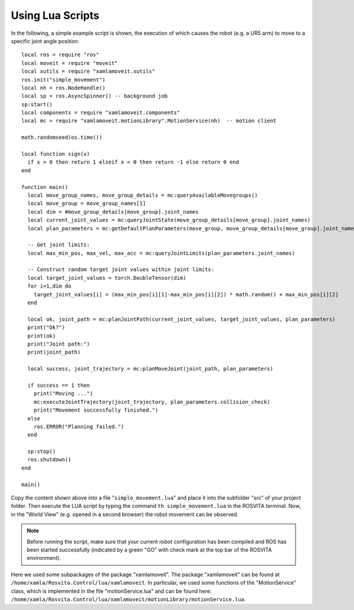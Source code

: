 *******************
Using Lua Scripts
*******************

In the following, a simple example script is shown, the execution of which causes the robot (e.g. a UR5 arm) to move to a specific joint angle position::

   local ros = require "ros"
   local moveit = require "moveit"
   local xutils = require "xamlamoveit.xutils"
   ros.init("simple_movement")
   local nh = ros.NodeHandle()
   local sp = ros.AsyncSpinner() -- background job
   sp:start()
   local components = require "xamlamoveit.components"
   local mc = require "xamlamoveit.motionLibrary".MotionService(nh)  -- motion client
   
   math.randomseed(os.time())

   local function sign(x)
     if x > 0 then return 1 elseif x < 0 then return -1 else return 0 end
   end

   function main()
     local move_group_names, move_group_details = mc:queryAvailableMovegroups()
     local move_group = move_group_names[1]
     local dim = #move_group_details[move_group].joint_names
     local current_joint_values = mc:queryJointState(move_group_details[move_group].joint_names)
     local plan_parameters = mc:getDefaultPlanParameters(move_group, move_group_details[move_group].joint_names)
   
     -- Get joint limits:
     local max_min_pos, max_vel, max_acc = mc:queryJointLimits(plan_parameters.joint_names)

     -- Construct random target joint values within joint limits:
     local target_joint_values = torch.DoubleTensor(dim)
     for i=1,dim do
       target_joint_values[i] = (max_min_pos[i][1]-max_min_pos[i][2]) * math.random() + max_min_pos[i][2]
     end
  
     local ok, joint_path = mc:planJointPath(current_joint_values, target_joint_values, plan_parameters)
     print("Ok?")
     print(ok)
     print("Joint path:")
     print(joint_path)
   
     local success, joint_trajectory = mc:planMoveJoint(joint_path, plan_parameters)
   
     if success == 1 then
       print("Moving ...")
       mc:executeJointTrajectory(joint_trajectory, plan_parameters.collision_check)
       print("Movement successfully finished.")
     else
       ros.ERROR("Planning failed.")
     end
     
     sp:stop()
     ros.shutdown()
   end
   
   main()

Copy the content shown above into a file "``simple_movement.lua``" and place it into the subfolder "src" of your project folder.
Then execute the LUA script by typing the command ``th simple_movement.lua`` in the ROSVITA terminal.
Now, in the "World View" (e.g. opened in a second browser) the robot movement can be observed.

.. note:: Before running the script, make sure that your current robot configuration has been compiled and ROS has  been started successfully (indicated by a green "GO" with check mark at the top bar of the ROSVITA environment).

Here we used some subpackages of the package "xamlamoveit". The package "xamlamoveit" can be found at ``/home/xamla/Rosvita.Control/lua/xamlamoveit``. In particular, we used some functions of the "MotionService" class, which is implemented in the file "motionService.lua" and can be found here: ``/home/xamla/Rosvita.Control/lua/xamlamoveit/motionLibrary/motionService.lua``.

